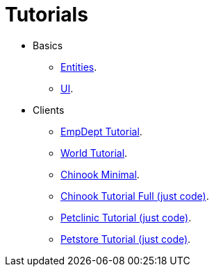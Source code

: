 = Tutorials
:toc: left
:docinfo: shared-head
:basedir: ..

* Basics
** <<{basedir}/tutorials/chinook-entities.adoc#_entity_basics, Entities>>.
** <<{basedir}/tutorials/chinook-ui.adoc#_ui_basics, UI>>.
* Clients
** <<{basedir}/tutorials/empdept.adoc#_empdept_tutorial, EmpDept Tutorial>>.
** <<{basedir}/tutorials/world.adoc#_world_tutorial, World Tutorial>>.
** <<{basedir}/tutorials/chinook-minimal.adoc#_chinook_minimal_tutorial, Chinook Minimal>>.
** <<{basedir}/tutorials/chinook.adoc#_chinook_tutorial, Chinook Tutorial Full (just code)>>.
** <<{basedir}/tutorials/petclinic.adoc#_petclinic_tutorial, Petclinic Tutorial (just code)>>.
** <<{basedir}/tutorials/petstore.adoc#_pet_store_tutorial, Petstore Tutorial (just code)>>.